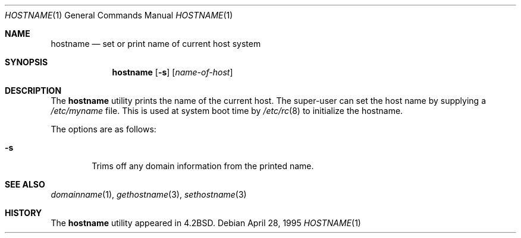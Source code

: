 .\"	$OpenBSD: src/bin/hostname/hostname.1,v 1.9 1999/10/05 19:58:31 ericj Exp $
.\"	$NetBSD: hostname.1,v 1.11 1995/09/07 06:28:39 jtc Exp $
.\"
.\" Copyright (c) 1983, 1988, 1990, 1993
.\"	The Regents of the University of California.  All rights reserved.
.\"
.\" Redistribution and use in source and binary forms, with or without
.\" modification, are permitted provided that the following conditions
.\" are met:
.\" 1. Redistributions of source code must retain the above copyright
.\"    notice, this list of conditions and the following disclaimer.
.\" 2. Redistributions in binary form must reproduce the above copyright
.\"    notice, this list of conditions and the following disclaimer in the
.\"    documentation and/or other materials provided with the distribution.
.\" 3. All advertising materials mentioning features or use of this software
.\"    must display the following acknowledgement:
.\"	This product includes software developed by the University of
.\"	California, Berkeley and its contributors.
.\" 4. Neither the name of the University nor the names of its contributors
.\"    may be used to endorse or promote products derived from this software
.\"    without specific prior written permission.
.\"
.\" THIS SOFTWARE IS PROVIDED BY THE REGENTS AND CONTRIBUTORS ``AS IS'' AND
.\" ANY EXPRESS OR IMPLIED WARRANTIES, INCLUDING, BUT NOT LIMITED TO, THE
.\" IMPLIED WARRANTIES OF MERCHANTABILITY AND FITNESS FOR A PARTICULAR PURPOSE
.\" ARE DISCLAIMED.  IN NO EVENT SHALL THE REGENTS OR CONTRIBUTORS BE LIABLE
.\" FOR ANY DIRECT, INDIRECT, INCIDENTAL, SPECIAL, EXEMPLARY, OR CONSEQUENTIAL
.\" DAMAGES (INCLUDING, BUT NOT LIMITED TO, PROCUREMENT OF SUBSTITUTE GOODS
.\" OR SERVICES; LOSS OF USE, DATA, OR PROFITS; OR BUSINESS INTERRUPTION)
.\" HOWEVER CAUSED AND ON ANY THEORY OF LIABILITY, WHETHER IN CONTRACT, STRICT
.\" LIABILITY, OR TORT (INCLUDING NEGLIGENCE OR OTHERWISE) ARISING IN ANY WAY
.\" OUT OF THE USE OF THIS SOFTWARE, EVEN IF ADVISED OF THE POSSIBILITY OF
.\" SUCH DAMAGE.
.\"
.\"	@(#)hostname.1	8.2 (Berkeley) 4/28/95
.\"
.Dd April 28, 1995
.Dt HOSTNAME 1
.Os
.Sh NAME
.Nm hostname
.Nd set or print name of current host system
.Sh SYNOPSIS
.Nm hostname
.Op Fl s
.Op Ar name-of-host
.Sh DESCRIPTION
The
.Nm
utility prints the name of the current host.  The super-user can
set the host name by supplying a 
.Pa /etc/myname 
file. This is used at system boot time by
.Xr /etc/rc 8 
to initialize the hostname.
.Pp
The options are as follows:
.Bl -tag -width flag
.It Fl s
Trims off any domain information from the printed
name.
.El
.Sh SEE ALSO
.Xr domainname 1 ,
.Xr gethostname 3 ,
.Xr sethostname 3
.Sh HISTORY
The
.Nm
utility appeared in
.Bx 4.2 .

